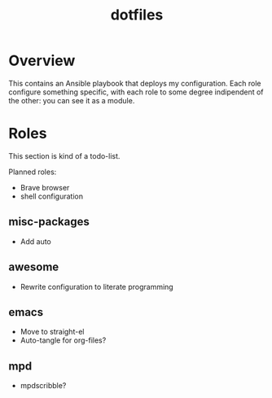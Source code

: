#+title: dotfiles

* Overview
This contains an Ansible playbook that deploys my configuration.
Each role configure something specific, with each role to some degree
indipendent of the other: you can see it as a module.

* Roles
This section is kind of a todo-list.

Planned roles:
- Brave browser
- shell configuration

** misc-packages
- Add auto
** awesome
- Rewrite configuration to literate programming
** emacs
- Move to straight-el
- Auto-tangle for org-files?
** mpd
- mpdscribble?
